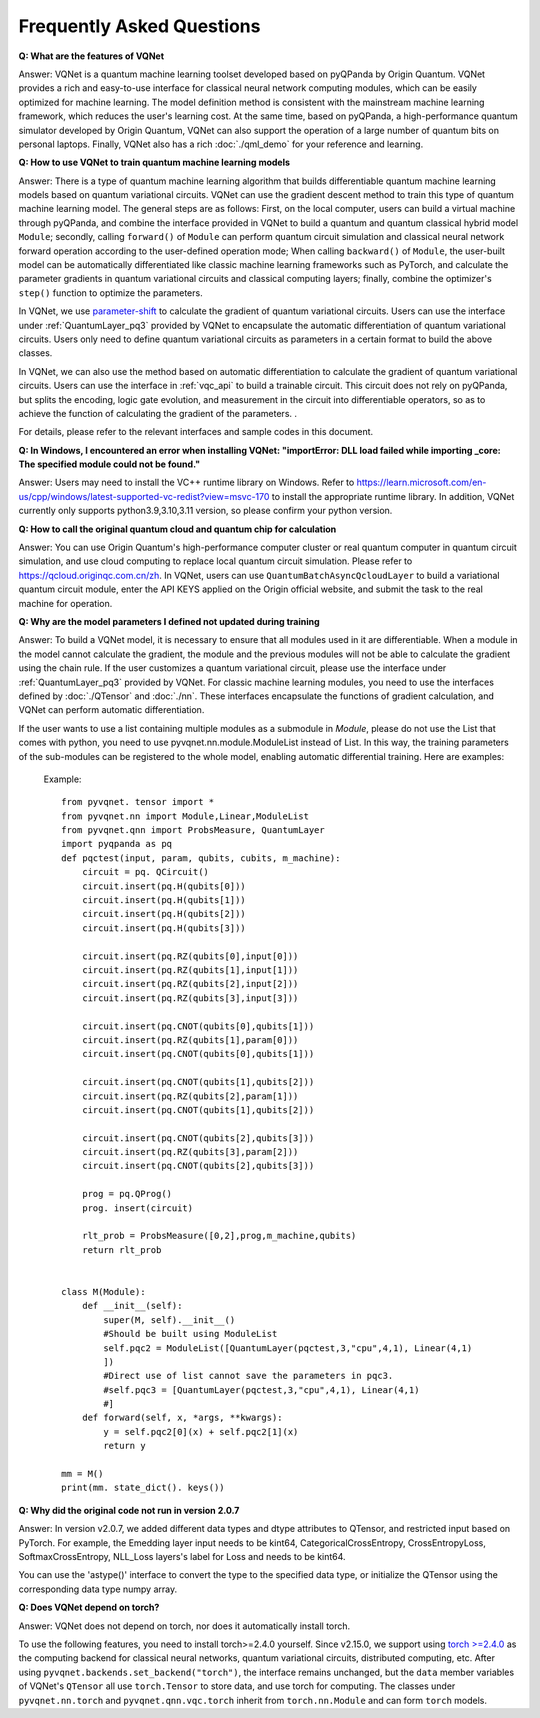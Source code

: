 Frequently Asked Questions
=============================

**Q: What are the features of VQNet**

Answer: VQNet is a quantum machine learning toolset developed based on pyQPanda by Origin Quantum. VQNet provides a rich and easy-to-use interface for classical neural network computing modules, which can be easily optimized for machine learning.
The model definition method is consistent with the mainstream machine learning framework, which reduces the user's learning cost.
At the same time, based on pyQPanda, a high-performance quantum simulator developed by Origin Quantum, VQNet can also support the operation of a large number of quantum bits on personal laptops. Finally, VQNet also has a rich :doc:`./qml_demo` for your reference and learning.

**Q: How to use VQNet to train quantum machine learning models**

Answer: There is a type of quantum machine learning algorithm that builds differentiable quantum machine learning models based on quantum variational circuits.
VQNet can use the gradient descent method to train this type of quantum machine learning model. The general steps are as follows: First, on the local computer, users can build a virtual machine through pyQPanda, and combine the interface provided in VQNet to build a quantum and quantum classical hybrid model ``Module``; secondly, calling ``forward()`` of ``Module`` can perform quantum circuit simulation and classical neural network forward operation according to the user-defined operation mode;
When calling ``backward()`` of ``Module``, the user-built model can be automatically differentiated like classic machine learning frameworks such as PyTorch, and calculate the parameter gradients in quantum variational circuits and classical computing layers; finally, combine the optimizer's ``step()`` function to optimize the parameters.

In VQNet, we use `parameter-shift <https://arxiv.org/abs/1803.00745>`_ to calculate the gradient of quantum variational circuits. Users can use the interface under :ref:`QuantumLayer_pq3` provided by VQNet to encapsulate the automatic differentiation of quantum variational circuits. Users only need to define quantum variational circuits as parameters in a certain format to build the above classes.

In VQNet, we can also use the method based on automatic differentiation to calculate the gradient of quantum variational circuits. Users can use the interface in :ref:`vqc_api` to build a trainable circuit. This circuit does not rely on pyQPanda, but splits the encoding, logic gate evolution, and measurement in the circuit into differentiable operators, so as to achieve the function of calculating the gradient of the parameters. .

For details, please refer to the relevant interfaces and sample codes in this document.

**Q: In Windows, I encountered an error when installing VQNet: "importError: DLL load failed while importing _core: The specified module could not be found."**

Answer: Users may need to install the VC++ runtime library on Windows.
Refer to https://learn.microsoft.com/en-us/cpp/windows/latest-supported-vc-redist?view=msvc-170 to install the appropriate runtime library.
In addition, VQNet currently only supports python3.9,3.10,3.11 version, so please confirm your python version.

**Q: How to call the original quantum cloud and quantum chip for calculation**

Answer: You can use Origin Quantum's high-performance computer cluster or real quantum computer in quantum circuit simulation, and use cloud computing to replace local quantum circuit simulation. Please refer to https://qcloud.originqc.com.cn/zh.
In VQNet, users can use ``QuantumBatchAsyncQcloudLayer`` to build a variational quantum circuit module, enter the API KEYS applied on the Origin official website, and submit the task to the real machine for operation.

**Q: Why are the model parameters I defined not updated during training**

Answer: To build a VQNet model, it is necessary to ensure that all modules used in it are differentiable. When a module in the model cannot calculate the gradient, the module and the previous modules will not be able to calculate the gradient using the chain rule.
If the user customizes a quantum variational circuit, please use the interface under :ref:`QuantumLayer_pq3` provided by VQNet. For classic machine learning modules, you need to use the interfaces defined by :doc:`./QTensor` and :doc:`./nn`. These interfaces encapsulate the functions of gradient calculation, and VQNet can perform automatic differentiation.

If the user wants to use a list containing multiple modules as a submodule in `Module`, please do not use the List that comes with python, you need to use pyvqnet.nn.module.ModuleList instead of List. In this way, the training parameters of the sub-modules can be registered to the whole model, enabling automatic differential training. Here are examples:

     Example::

         from pyvqnet. tensor import *
         from pyvqnet.nn import Module,Linear,ModuleList
         from pyvqnet.qnn import ProbsMeasure, QuantumLayer
         import pyqpanda as pq
         def pqctest(input, param, qubits, cubits, m_machine):
             circuit = pq. QCircuit()
             circuit.insert(pq.H(qubits[0]))
             circuit.insert(pq.H(qubits[1]))
             circuit.insert(pq.H(qubits[2]))
             circuit.insert(pq.H(qubits[3]))

             circuit.insert(pq.RZ(qubits[0],input[0]))
             circuit.insert(pq.RZ(qubits[1],input[1]))
             circuit.insert(pq.RZ(qubits[2],input[2]))
             circuit.insert(pq.RZ(qubits[3],input[3]))

             circuit.insert(pq.CNOT(qubits[0],qubits[1]))
             circuit.insert(pq.RZ(qubits[1],param[0]))
             circuit.insert(pq.CNOT(qubits[0],qubits[1]))

             circuit.insert(pq.CNOT(qubits[1],qubits[2]))
             circuit.insert(pq.RZ(qubits[2],param[1]))
             circuit.insert(pq.CNOT(qubits[1],qubits[2]))

             circuit.insert(pq.CNOT(qubits[2],qubits[3]))
             circuit.insert(pq.RZ(qubits[3],param[2]))
             circuit.insert(pq.CNOT(qubits[2],qubits[3]))

             prog = pq.QProg()
             prog. insert(circuit)

             rlt_prob = ProbsMeasure([0,2],prog,m_machine,qubits)
             return rlt_prob


         class M(Module):
             def __init__(self):
                 super(M, self).__init__()
                 #Should be built using ModuleList
                 self.pqc2 = ModuleList([QuantumLayer(pqctest,3,"cpu",4,1), Linear(4,1)
                 ])
                 #Direct use of list cannot save the parameters in pqc3.
                 #self.pqc3 = [QuantumLayer(pqctest,3,"cpu",4,1), Linear(4,1)
                 #]
             def forward(self, x, *args, **kwargs):
                 y = self.pqc2[0](x) + self.pqc2[1](x)
                 return y

         mm = M()
         print(mm. state_dict(). keys())

**Q: Why did the original code not run in version 2.0.7**

Answer: In version v2.0.7, we added different data types and dtype attributes to QTensor, and restricted input based on PyTorch. For example, the Emedding layer input needs to be kint64, CategoricalCrossEntropy, CrossEntropyLoss, SoftmaxCrossEntropy, NLL_Loss layers's label for Loss and needs to be kint64.

You can use the 'astype()' interface to convert the type to the specified data type, or initialize the QTensor using the corresponding data type numpy array.

**Q: Does VQNet depend on torch?**

Answer: VQNet does not depend on torch, nor does it automatically install torch.

To use the following features, you need to install torch>=2.4.0 yourself. Since v2.15.0, we support using `torch >=2.4.0 <https://docs.pytorch.org/docs/stable/index.html>`_ as the computing backend for classical neural networks, quantum variational circuits, distributed computing, etc.
After using ``pyvqnet.backends.set_backend("torch")``, the interface remains unchanged, but the ``data`` member variables of VQNet's ``QTensor`` all use ``torch.Tensor`` to store data,
and use torch for computing. The classes under ``pyvqnet.nn.torch`` and ``pyvqnet.qnn.vqc.torch`` inherit from ``torch.nn.Module`` and can form ``torch`` models.